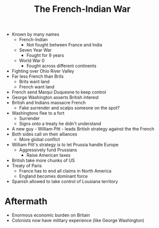 :PROPERTIES:
:ID:       CB9EF707-3710-4E7D-A51F-AD5F292D7ED1
:END:
#+title: The French-Indian War
#+ROAM_TAGS flow

- Known by many names
  - French-Indian
    - Not fought between France and India
  - Seven Year War
    - Fought for 9 years
  - World War 0
    - Fought across different continents
- Fighting over Ohio River Valley
- Far less French than Brits
  - Brits want land
  - French want land
- French send Marqui Duquesne to keep control
- George Washington asserts British interest
- British and Indians massacre French
  - Fake surrender and scalps someone on the spot? 
- Washingtons flee to a fort
  - Surrender
  - Signs onto a treaty he didn't understand


- A new guy - William Pitt - leads British strategy against the the French
- Both sides call on their alliances
  - More global conflict
- William Pitt's strategy is to let Prussia handle Europe
  - Aggressively fund Prussians
    - Raise American taxes
- British take more chunks of US
- Treaty of Paris
  - France has to end all claims in North America
  - England becomes dominant force
- Spanish allowed to take control of Lousiana territory


* Aftermath
- Enormous economic burden on Britain
- Colonists now have military experience (like George Washington)
    
